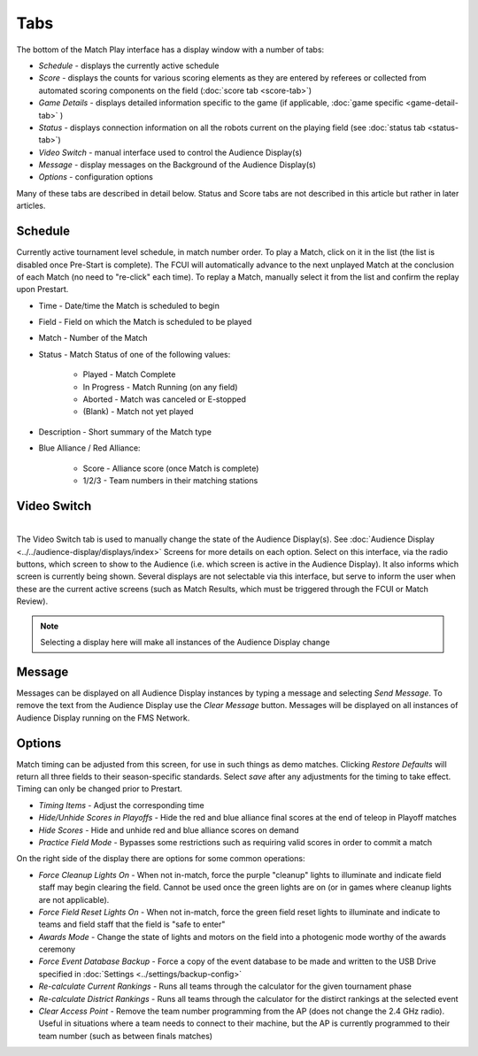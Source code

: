 .. _match-play-tabs:

Tabs
===========

.. image:: images/tabs-0.png

The bottom of the Match Play interface has a display window with a number of tabs:

* *Schedule* - displays the currently active schedule
* *Score* - displays the counts for various scoring elements as they are entered by referees or collected from automated scoring components on the field (:doc:`score tab <score-tab>`)
* *Game Details* - displays detailed information specific to the game (if applicable, :doc:`game specific <game-detail-tab>` )
* *Status* - displays connection information on all the robots current on the playing field (see :doc:`status tab <status-tab>`)
* *Video Switch* - manual interface used to control the Audience Display(s)
* *Message* - display messages on the Background of the Audience Display(s)
* *Options* - configuration options

Many of these tabs are described in detail below. Status and Score tabs are not described in this article but rather in later articles.

Schedule
--------

.. image:: images/tabs-1.png

Currently active tournament level schedule, in match number order. To play a Match, click on it in the list (the list is disabled once Pre-Start is complete).
The FCUI will automatically advance to the next unplayed Match at the conclusion of each Match (no need to "re-click" each time). To replay a Match, manually select it from the list and confirm the replay upon Prestart.

* Time - Date/time the Match is scheduled to begin
* Field - Field on which the Match is scheduled to be played
* Match - Number of the Match
* Status - Match Status of one of the following values:

   * Played - Match Complete
   * In Progress - Match Running (on any field)
   * Aborted - Match was canceled or E-stopped
   * (Blank) - Match not yet played

* Description - Short summary of the Match type
* Blue Alliance / Red Alliance:

   * Score - Alliance score (once Match is complete)
   * 1/2/3 - Team numbers in their matching stations


Video Switch
------------

.. image:: images/tabs-2.png
    :align: center
    :width: 350

|
| The Video Switch tab is used to manually change the state of the Audience Display(s). See :doc:`Audience Display <../../audience-display/displays/index>` Screens for more details on each option.
   Select on this interface, via the radio buttons, which screen to show to the Audience (i.e. which screen is active in the Audience Display). It also informs which screen is currently being shown.
   Several displays are not selectable via this interface, but serve to inform the user when these are the current active screens (such as Match Results, which must be triggered through the FCUI or Match Review).

.. note::
   Selecting a display here will make all instances of the Audience Display change

Message
-------

.. image:: images/tabs-3.png

Messages can be displayed on all Audience Display instances by typing a message and selecting *Send Message*.
To remove the text from the Audience Display use the *Clear Message* button. Messages will be displayed on all instances of Audience Display running on the FMS Network.

Options
-------

.. image:: images/tabs-4.png

Match timing can be adjusted from this screen, for use in such things as demo matches. Clicking *Restore Defaults* will return all three fields to their season-specific standards.
Select *save* after any adjustments for the timing to take effect. Timing can only be changed prior to Prestart.

* *Timing Items* - Adjust the corresponding time
* *Hide/Unhide Scores in Playoffs* - Hide the red and blue alliance final scores at the end of teleop in Playoff matches 
* *Hide Scores* - Hide and unhide red and blue alliance scores on demand
* *Practice Field Mode* - Bypasses some restrictions such as requiring valid scores in order to commit a match

On the right side of the display there are options for some common operations:

* *Force Cleanup Lights On* - When not in-match, force the purple "cleanup" lights to illuminate and indicate field staff may begin clearing the field. Cannot be used once the green lights are on (or in games where cleanup lights are not applicable).
* *Force Field Reset Lights On* - When not in-match, force the green field reset lights to illuminate and indicate to teams and field staff that the field is "safe to enter"
* *Awards Mode* - Change the state of lights and motors on the field into a photogenic mode worthy of the awards ceremony
* *Force Event Database Backup* - Force a copy of the event database to be made and written to the USB Drive specified in :doc:`Settings <../settings/backup-config>`
* *Re-calculate Current Rankings* - Runs all teams through the calculator for the given tournament phase
* *Re-calculate District Rankings* - Runs all teams through the calculator for the distirct rankings at the selected event
* *Clear Access Point* - Remove the team number programming from the AP (does not change the 2.4 GHz radio). Useful in situations where a team needs to connect to their machine, but the AP is currently programmed to their team number (such as between finals matches)
